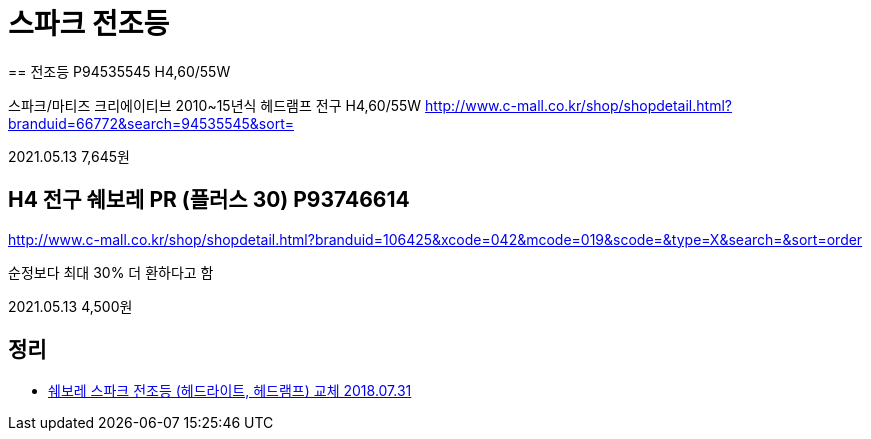 = 스파크 전조등
== 전조등 P94535545 H4,60/55W

스파크/마티즈 크리에이티브 2010~15년식 헤드램프 전구 H4,60/55W
http://www.c-mall.co.kr/shop/shopdetail.html?branduid=66772&search=94535545&sort=

2021.05.13 7,645원

== H4 전구 쉐보레 PR (플러스 30) P93746614
http://www.c-mall.co.kr/shop/shopdetail.html?branduid=106425&xcode=042&mcode=019&scode=&type=X&search=&sort=order

순정보다 최대 30% 더 환하다고 함

2021.05.13 4,500원


== 정리
* https://junho85.pe.kr/1024[쉐보레 스파크 전조등 (헤드라이트, 헤드램프) 교체 2018.07.31]
